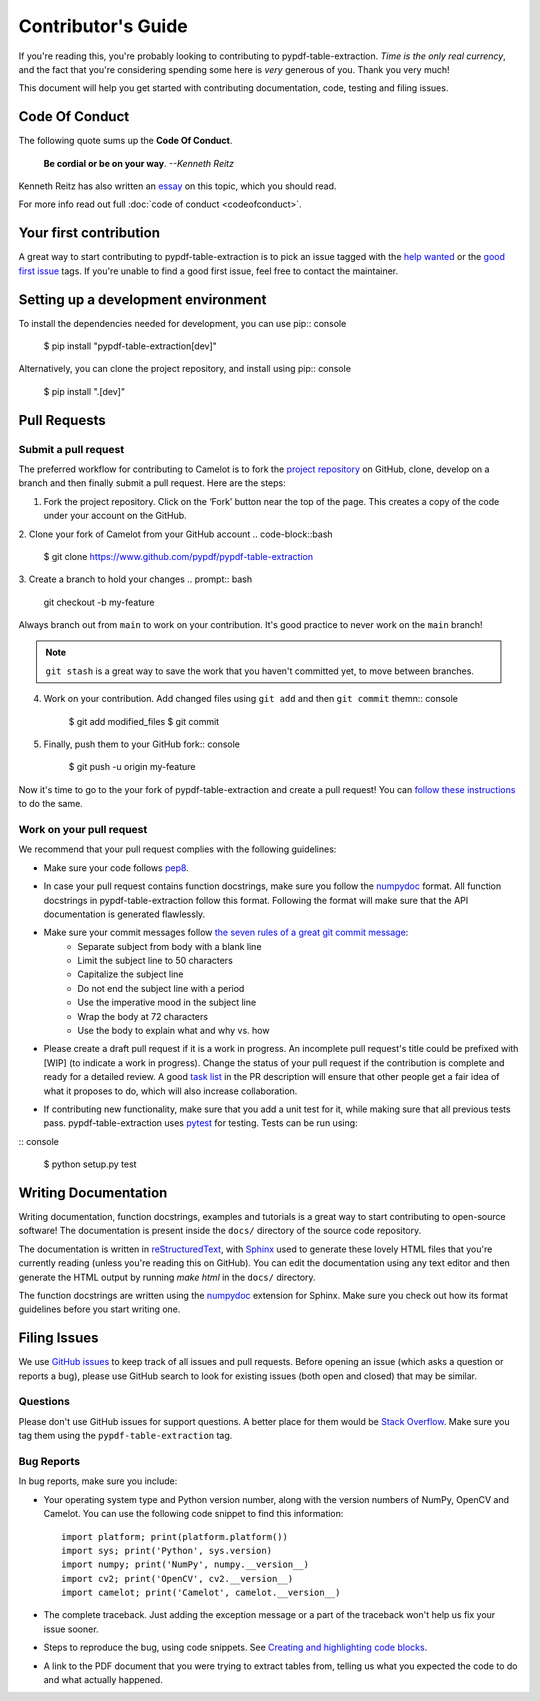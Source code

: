 .. _contributing:

Contributor's Guide
===================

If you're reading this, you're probably looking to contributing to pypdf-table-extraction. *Time is the only real currency*, and the fact that you're considering spending some here is *very* generous of you. Thank you very much!

This document will help you get started with contributing documentation, code, testing and filing issues.

Code Of Conduct
---------------

The following quote sums up the **Code Of Conduct**.

    **Be cordial or be on your way**. *--Kenneth Reitz*

Kenneth Reitz has also written an `essay`_ on this topic, which you should read.

.. _essay: https://kennethreitz.org/essays/2013/01/27/be-cordial-or-be-on-your-way

For more info read out full :doc:`code of conduct <codeofconduct>`.

Your first contribution
-----------------------

A great way to start contributing to pypdf-table-extraction is to pick an issue tagged with the `help wanted`_ or the `good first issue`_ tags. If you're unable to find a good first issue, feel free to contact the maintainer.

.. _help wanted: https://github.com/py-pdf/pypdf_table_extraction/labels/help%20wanted
.. _good first issue: https://github.com/py-pdf/pypdf_table_extraction/labels/good%20first%20issue

Setting up a development environment
------------------------------------

To install the dependencies needed for development, you can use pip:: console

    $ pip install "pypdf-table-extraction[dev]"

Alternatively, you can clone the project repository, and install using pip:: console

    $ pip install ".[dev]"

Pull Requests
-------------

Submit a pull request
^^^^^^^^^^^^^^^^^^^^^

The preferred workflow for contributing to Camelot is to fork the `project repository`_ on GitHub, clone, develop on a branch and then finally submit a pull request. Here are the steps:

.. _project repository: https://github.com/py-pdf/pypdf_table_extraction/

1. Fork the project repository. Click on the ‘Fork’ button near the top of the page. This creates a copy of the code under your account on the GitHub.

2. Clone your fork of Camelot from your GitHub account
.. code-block::bash

  $ git clone https://www.github.com/pypdf/pypdf-table-extraction


3. Create a branch to hold your changes
.. prompt:: bash

    git checkout -b my-feature

Always branch out from ``main`` to work on your contribution. It's good practice to never work on the ``main`` branch!

.. note:: ``git stash`` is a great way to save the work that you haven't committed yet, to move between branches.

4. Work on your contribution. Add changed files using ``git add`` and then ``git commit`` themn:: console

    $ git add modified_files
    $ git commit

5. Finally, push them to your GitHub fork:: console

    $ git push -u origin my-feature

Now it's time to go to the your fork of pypdf-table-extraction and create a pull request! You can `follow these instructions`_ to do the same.

.. _follow these instructions: https://help.github.com/articles/creating-a-pull-request-from-a-fork/

Work on your pull request
^^^^^^^^^^^^^^^^^^^^^^^^^

We recommend that your pull request complies with the following guidelines:

- Make sure your code follows `pep8`_.

.. _pep8: http://pep8.org

- In case your pull request contains function docstrings, make sure you follow the `numpydoc`_ format. All function docstrings in pypdf-table-extraction follow this format. Following the format will make sure that the API documentation is generated flawlessly.

.. _numpydoc: https://numpydoc.readthedocs.io/en/latest/format.html

- Make sure your commit messages follow `the seven rules of a great git commit message`_:
    - Separate subject from body with a blank line
    - Limit the subject line to 50 characters
    - Capitalize the subject line
    - Do not end the subject line with a period
    - Use the imperative mood in the subject line
    - Wrap the body at 72 characters
    - Use the body to explain what and why vs. how

.. _the seven rules of a great git commit message: https://chris.beams.io/posts/git-commit/

- Please create a draft pull request if it is a work in progress. An incomplete pull request's title could be prefixed with [WIP] (to indicate a work in progress). Change the status of your pull request if the contribution is complete and ready for a detailed review. A good `task list`_ in the PR description will ensure that other people get a fair idea of what it proposes to do, which will also increase collaboration.

.. _task list: https://blog.github.com/2013-01-09-task-lists-in-gfm-issues-pulls-comments/

- If contributing new functionality, make sure that you add a unit test for it, while making sure that all previous tests pass. pypdf-table-extraction uses `pytest`_ for testing. Tests can be run using:

.. _pytest: https://docs.pytest.org/en/latest/

:: console

    $ python setup.py test

Writing Documentation
---------------------

Writing documentation, function docstrings, examples and tutorials is a great way to start contributing to open-source software! The documentation is present inside the ``docs/`` directory of the source code repository.

The documentation is written in `reStructuredText`_, with `Sphinx`_ used to generate these lovely HTML files that you're currently reading (unless you're reading this on GitHub). You can edit the documentation using any text editor and then generate the HTML output by running `make html` in the ``docs/`` directory.

The function docstrings are written using the `numpydoc`_ extension for Sphinx. Make sure you check out how its format guidelines before you start writing one.

.. _reStructuredText: https://en.wikipedia.org/wiki/ReStructuredText
.. _Sphinx: http://www.sphinx-doc.org/en/master/
.. _numpydoc: https://numpydoc.readthedocs.io/en/latest/format.html

Filing Issues
-------------

We use `GitHub issues`_ to keep track of all issues and pull requests. Before opening an issue (which asks a question or reports a bug), please use GitHub search to look for existing issues (both open and closed) that may be similar.

.. _GitHub issues: https://github.com/py-pdf/pypdf_table_extraction/issues

Questions
^^^^^^^^^

Please don't use GitHub issues for support questions. A better place for them would be `Stack Overflow`_. Make sure you tag them using the ``pypdf-table-extraction`` tag.

.. _Stack Overflow: http://stackoverflow.com

Bug Reports
^^^^^^^^^^^

In bug reports, make sure you include:

- Your operating system type and Python version number, along with the version numbers of NumPy, OpenCV and Camelot. You can use the following code snippet to find this information::

    import platform; print(platform.platform())
    import sys; print('Python', sys.version)
    import numpy; print('NumPy', numpy.__version__)
    import cv2; print('OpenCV', cv2.__version__)
    import camelot; print('Camelot', camelot.__version__)

- The complete traceback. Just adding the exception message or a part of the traceback won't help us fix your issue sooner.

- Steps to reproduce the bug, using code snippets. See `Creating and highlighting code blocks`_.

.. _Creating and highlighting code blocks: https://help.github.com/articles/creating-and-highlighting-code-blocks/

- A link to the PDF document that you were trying to extract tables from, telling us what you expected the code to do and what actually happened.
